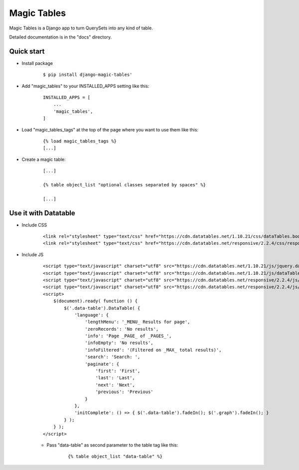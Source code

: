 =====
Magic Tables
=====

Magic Tables is a Django app to turn QuerySets into any kind of table.

Detailed documentation is in the "docs" directory.

Quick start
-----------

- Install package

    ::
        
        $ pip install django-magic-tables'


- Add "magic_tables" to your INSTALLED_APPS setting like this:

    ::

        INSTALLED_APPS = [
            ...
            'magic_tables',
        ]


- Load "magic_tables_tags" at the top of the page where you want to use them like this:

    ::

        {% load magic_tables_tags %}
        [...]


- Create a magic table:

    ::

        [...]

        {% table object_list "optional classes separated by spaces" %}
    
        [...]


Use it with Datatable
-----------

- Include CSS 

    ::

        <link rel="stylesheet" type="text/css" href="https://cdn.datatables.net/1.10.21/css/dataTables.bootstrap4.min.css">
        <link rel="stylesheet" type="text/css" href="https://cdn.datatables.net/responsive/2.2.4/css/responsive.bootstrap4.min.css">


- Include JS
    
    ::

        <script type="text/javascript" charset="utf8" src="https://cdn.datatables.net/1.10.21/js/jquery.dataTables.js"></script>
        <script type="text/javascript" charset="utf8" src="https://cdn.datatables.net/1.10.21/js/dataTables.bootstrap4.min.js"></script>
        <script type="text/javascript" charset="utf8" src="https://cdn.datatables.net/responsive/2.2.4/js/dataTables.responsive.min.js"></script>
        <script type="text/javascript" charset="utf8" src="https://cdn.datatables.net/responsive/2.2.4/js/responsive.bootstrap4.min.js"></script>
        <script>
            $(document).ready( function () {
                $('.data-table').DataTable( {
                    'language': {
                        'lengthMenu': '_MENU_ Results for page',
                        'zeroRecords': 'No results',
                        'info': 'Page _PAGE_ of _PAGES_',
                        'infoEmpty': 'No results',
                        'infoFiltered': '(Filtered on _MAX_ total results)',
                        'search': 'Search: ',
                        'paginate': {
                            'first': 'First',
                            'last': 'Last',
                            'next': 'Next',
                            'previous': 'Previous'
                        }
                    },
                    'initComplete': () => { $('.data-table').fadeIn(); $('.graph').fadeIn(); }
                } );
            } );
        </script>
    
    - Pass "data-table" as second parameter to the table tag like this:

        ::

            {% table object_list "data-table" %}